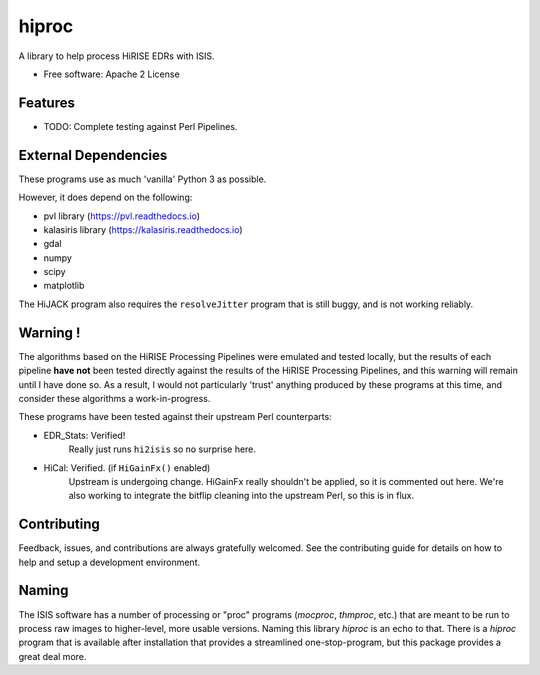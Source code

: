 ======
hiproc
======


A library to help process HiRISE EDRs with ISIS.


* Free software: Apache 2 License

.. * Documentation: https://hiproc.readthedocs.io.
.. * `PlanetaryPy`_ Affiliate Package (someday).


Features
--------

* TODO: Complete testing against Perl Pipelines.


External Dependencies
---------------------
These programs use as much 'vanilla' Python 3 as possible.

However, it does depend on the following:

- pvl library (https://pvl.readthedocs.io)
- kalasiris library (https://kalasiris.readthedocs.io)
- gdal
- numpy
- scipy
- matplotlib

The HiJACK program also requires the ``resolveJitter`` program that
is still buggy, and is not working reliably.

Warning !
---------

The algorithms based on the HiRISE Processing Pipelines were emulated
and tested locally, but the results of each pipeline **have not**
been tested directly against the results of the HiRISE Processing
Pipelines, and this warning will remain until I have done so.  As
a result, I would not particularly 'trust' anything produced by
these programs at this time, and consider these algorithms a
work-in-progress.

These programs have been tested against their upstream Perl counterparts:

- EDR_Stats: Verified!
    Really just runs ``hi2isis`` so no surprise here.

- HiCal: Verified. (if ``HiGainFx()`` enabled)
    Upstream is undergoing change.  HiGainFx really shouldn't be
    applied, so it is commented out here.  We're also working
    to integrate the bitflip cleaning into the upstream Perl,
    so this is in flux.


Contributing
------------

Feedback, issues, and contributions are always gratefully welcomed. See the
contributing guide for details on how to help and setup a development
environment.


Naming
------

The ISIS software has a number of processing or "proc" programs
(`mocproc`, `thmproc`, etc.) that are meant to be run to process
raw images to higher-level, more usable versions.  Naming this
library `hiproc` is an echo to that. There is a `hiproc` program
that is available after installation that provides a streamlined
one-stop-program, but this package provides a great deal more.


.. _PlanetaryPy: https://github.com/planetarypy
